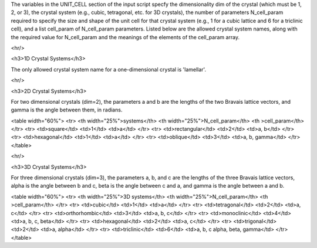 

The variables in the UNIT_CELL section of the input script specfy 
the dimensionality dim of the crystal (which must be 1, 2, or 3), 
the crystal system (e.g., cubic, tetragonal, etc. for 3D crystals), 
the number of parameters N_cell_param required to specify the size 
and shape of the unit cell for that crystal system (e.g., 1 for a 
cubic lattice and 6 for a triclinic cell), and a list cell_param 
of N_cell_param parameters. Listed below are the allowed 
crystal system names, along with the required value for N_cell_param 
and the meanings of the elements of the cell_param array. 


<hr/>

<h3>1D Crystal Systems</h3>

The only allowed crystal system name for a one-dimensional 
crystal is 'lamellar'. 


<hr/>

<h3>2D Crystal Systems</h3>

For two dimensional crystals (dim=2), the parameters a and b are
the lengths of the two Bravais lattice vectors, and gamma is the
angle between them, in radians. 

<table width="60%">
<tr>
<th width="25%">systems</th>
<th width="25%">N_cell_param</th>
<th            >cell_param</th>
</tr>
<tr>
<td>square</td>
<td>1</td>
<td>a</td>
</tr>
<tr>
<td>rectangular</td>
<td>2</td>
<td>a, b</td>
</tr>
<tr>
<td>hexagonal</td>
<td>1</td>
<td>a</td>
</tr>
<tr>
<td>oblique</td>
<td>3</td>
<td>a, b, gamma</td>
</tr>
</table>

<hr/>

<h3>3D Crystal Systems</h3>

For three dimensional crystals (dim=3), the parameters a, b, and c 
are the lengths of the three Bravais lattice vectors, alpha is the 
angle between b and c, beta is the angle between c and a, and gamma 
is the angle between a and b. 

<table width="60%">
<tr>
<th width="25%">3D systems</th>
<th width="25%">N_cell_param</th>
<th            >cell_param</th>
</tr>
<tr>
<td>cubic</td>
<td>1</td>
<td>a</td>
</tr>
<tr>
<td>tetragonal</td>
<td>2</td>
<td>a, c</td>
</tr>
<tr>
<td>orthorhombic</td>
<td>3</td>
<td>a, b, c</td>
</tr>
<tr>
<td>monoclinic</td>
<td>4</td>
<td>a, b, c, beta</td>
</tr>
<tr>
<td>hexagonal</td>
<td>2</td>
<td>a, c</td>
</tr>
<tr>
<td>trigonal</td>
<td>2</td>
<td>a, alpha</td>
</tr>
<tr>
<td>triclinic</td>
<td>6</td>
<td>a, b, c alpha, beta, gamma</td>
</tr>
</table>

